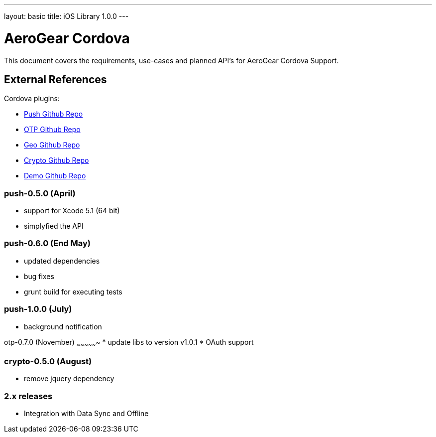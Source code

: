 ---
layout: basic
title: iOS Library 1.0.0
---

AeroGear Cordova
================

This document covers the requirements, use-cases and planned API's for AeroGear Cordova Support.

External References
-------------------

Cordova plugins:

* link:https://github.com/aerogear/aerogear-pushplugin-cordova/[Push Github Repo]
* link:https://github.com/aerogear/aerogear-otp-cordova/[OTP Github Repo]
* link:https://github.com/aerogear/aerogear-geo-cordova/[Geo Github Repo]
* link:https://github.com/aerogear/aerogear-crypto-cordova/[Crypto Github Repo]
* link:https://github.com/aerogear/aerogear-aerodoc-cordova/[Demo Github Repo]

push-0.5.0 (April)
~~~~~~~~~~~~~~~~~~
* support for Xcode 5.1 (64 bit)
* simplyfied the API

push-0.6.0 (End May)
~~~~~~~~~~~~~~~~~~~
* updated dependencies
* bug fixes
* grunt build for executing tests

push-1.0.0 (July)
~~~~~~~~~~~~~~~~~
* background notification

otp-0.7.0 (November)
~~~~~~~~~~~~~~~~
* update libs to version v1.0.1
* OAuth support

crypto-0.5.0 (August)
~~~~~~~~~~~~~~~~~~~~~
* remove jquery dependency

2.x releases
~~~~~~~~~~~~
* Integration with Data Sync and Offline
